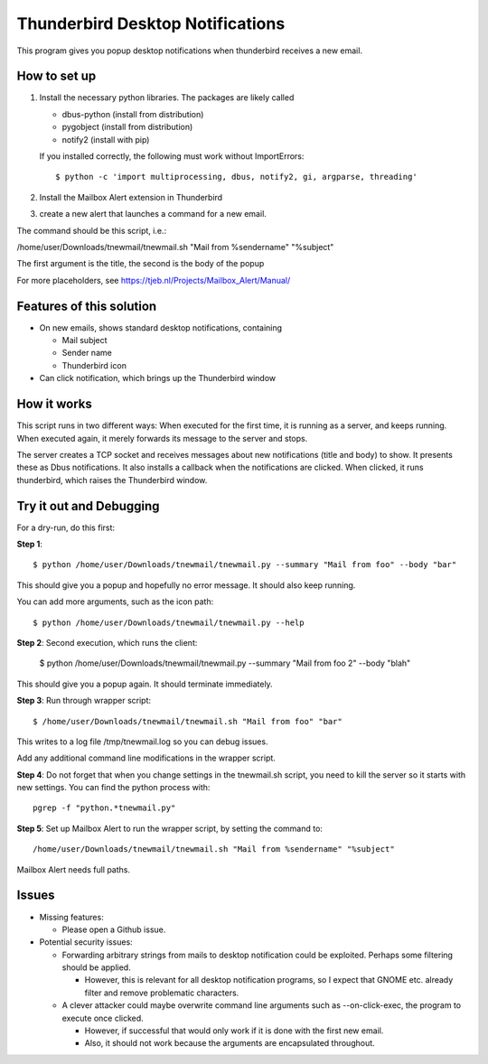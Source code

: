 Thunderbird Desktop Notifications
===================================

This program gives you popup desktop notifications when thunderbird receives a new email.

------------------
How to set up
------------------

1. Install the necessary python libraries. The packages are likely called
  
   * dbus-python (install from distribution)
   * pygobject (install from distribution)
   * notify2 (install with pip)

   If you installed correctly, the following must work without ImportErrors::

	$ python -c 'import multiprocessing, dbus, notify2, gi, argparse, threading'

2. Install the Mailbox Alert extension in Thunderbird
3. create a new alert that launches a command for a new email.

The command should be this script, i.e.:

/home/user/Downloads/tnewmail/tnewmail.sh "Mail from %sendername" "%subject"

The first argument is the title, the second is the body of the popup

For more placeholders, see https://tjeb.nl/Projects/Mailbox_Alert/Manual/

---------------------------
Features of this solution
---------------------------

* On new emails, shows standard desktop notifications, containing

  * Mail subject
  * Sender name
  * Thunderbird icon

* Can click notification, which brings up the Thunderbird window


------------------
How it works
------------------

This script runs in two different ways:
When executed for the first time, it is running as a server, and keeps running.
When executed again, it merely forwards its message to the server and stops.

The server creates a TCP socket and receives messages about new notifications (title and body) to show.
It presents these as Dbus notifications.
It also installs a callback when the notifications are clicked. When clicked,
it runs thunderbird, which raises the Thunderbird window.

----------------------------
Try it out and Debugging
----------------------------

For a dry-run, do this first:

**Step 1**::

	$ python /home/user/Downloads/tnewmail/tnewmail.py --summary "Mail from foo" --body "bar"

This should give you a popup and hopefully no error message. It should also keep running.

You can add more arguments, such as the icon path::

	$ python /home/user/Downloads/tnewmail/tnewmail.py --help

**Step 2**: Second execution, which runs the client:

	$ python /home/user/Downloads/tnewmail/tnewmail.py --summary "Mail from foo 2" --body "blah"

This should give you a popup again. It should terminate immediately.

**Step 3**: Run through wrapper script::

	$ /home/user/Downloads/tnewmail/tnewmail.sh "Mail from foo" "bar"

This writes to a log file /tmp/tnewmail.log so you can debug issues.

Add any additional command line modifications in the wrapper script.

**Step 4**: Do not forget that when you change settings in the tnewmail.sh script, you need to kill the server so it starts with new settings. You can find the python process with::

	pgrep -f "python.*tnewmail.py"

**Step 5**: Set up Mailbox Alert to run the wrapper script, by setting the command to::

	/home/user/Downloads/tnewmail/tnewmail.sh "Mail from %sendername" "%subject"

Mailbox Alert needs full paths.

-----------------
Issues
-----------------

* Missing features:

  * Please open a Github issue.

* Potential security issues:

  * Forwarding arbitrary strings from mails to desktop notification could be exploited. Perhaps some filtering should be applied. 
  
    * However, this is relevant for all desktop notification programs, so I expect that GNOME etc. already filter and remove problematic characters.
  
  * A clever attacker could maybe overwrite command line arguments such as --on-click-exec, the program to execute once clicked. 
  
    * However, if successful that would only work if it is done with the first new email.
    * Also, it should not work because the arguments are encapsulated throughout.


